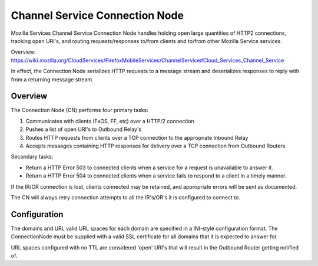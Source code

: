 ===============================
Channel Service Connection Node
===============================

Mozilla Services Channel Service Connection Node handles holding open large
quantities of HTTP2 connections, tracking open URI's, and routing
requests/responses to/from clients and to/from other Mozilla Service services.

Overview: https://wiki.mozilla.org/CloudServices/FirefoxMobileServices/ChannelService#Cloud_Services_Channel_Service

In effect, the Connection Node serializes HTTP requests to a message stream
and deserializes responses to reply with from a returning message stream.

Overview
========

The Connection Node (CN) performs four primary tasks:

1. Communicates with clients (FxOS, FF, etc) over a HTTP/2 connection
2. Pushes a list of open URI's to Outbound Relay's
3. Routes HTTP requests from clients over a TCP connection to the appropriate
   Inbound Relay
4. Accepts messages containing HTTP responses for delivery over a TCP connection
   from Outbound Routers

Secondary tasks:

* Return a HTTP Error 503 to connected clients when a service for a request is
  unavailable to answer it.
* Return a HTTP Error 504 to connected clients when a service fails to respond to
  a client in a timely manner.

If the IR/OR connection is lost, clients connected may be retained, and
appropriate errors will be sent as documented.

The CN will always retry connection attempts to all the IR's/OR's it is configured
to connect to.

Configuration
=============

The domains and URL valid URL spaces for each domain are specified in a INI-style
configuration format. The ConnectionNode must be supplied with a valid SSL certificate
for all domains that it is expected to answer for.

URL spaces configured with no TTL are considered 'open' URI's that will result in
the Outbound Router getting notified of.
